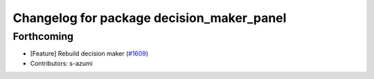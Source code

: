 ^^^^^^^^^^^^^^^^^^^^^^^^^^^^^^^^^^^^^^^^^^
Changelog for package decision_maker_panel
^^^^^^^^^^^^^^^^^^^^^^^^^^^^^^^^^^^^^^^^^^

Forthcoming
-----------
* [Feature] Rebuild decision maker (`#1609 <https://github.com/kfunaoka/Autoware/issues/1609>`_)
* Contributors: s-azumi
